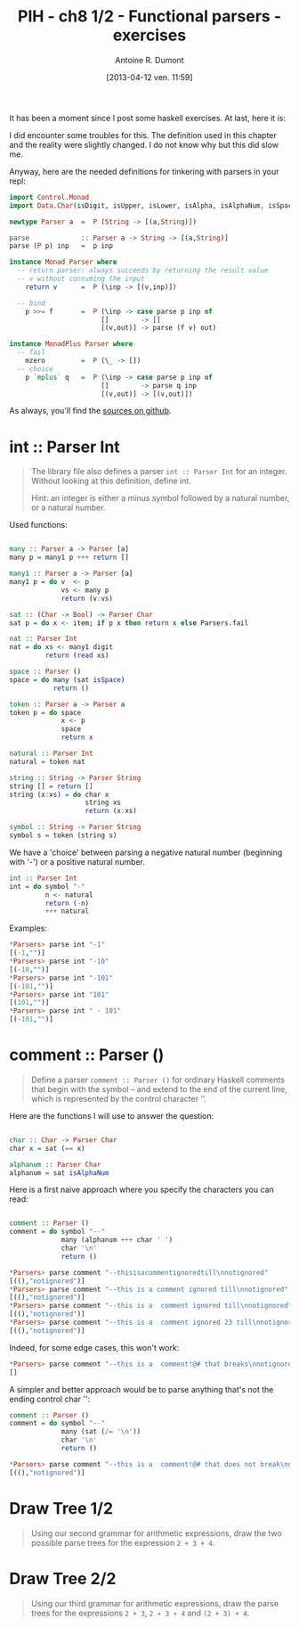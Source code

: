 #+BLOG: tony-blog
#+POSTID: 997
#+DATE: [2013-04-12 ven. 11:59]
#+BLOG: tony-blog
#+TITLE: PIH - ch8 1/2 - Functional parsers - exercises
#+AUTHOR: Antoine R. Dumont
#+OPTIONS:
#+TAGS: haskell, exercises, functional-programming
#+CATEGORY: haskell, exercises, functional-programming
#+DESCRIPTION: Learning haskell and solving problems using reasoning and 'repl'ing
#+STARTUP: indent
#+STARTUP: hidestars odd

It has been a moment since I post some haskell exercises.
At last, here it is:

I did encounter some troubles for this.
The definition used in this chapter and the reality were slightly changed.
I do not know why but this did slow me.

Anyway, here are the needed definitions for tinkering with parsers in your repl:

#+begin_src haskell
import Control.Monad
import Data.Char(isDigit, isUpper, isLower, isAlpha, isAlphaNum, isSpace)

newtype Parser a  =  P (String -> [(a,String)])

parse             :: Parser a -> String -> [(a,String)]
parse (P p) inp   =  p inp

instance Monad Parser where
  -- return parser: always succeeds by returning the result value
  -- v without consuming the input
    return v      =  P (\inp -> [(v,inp)])

  -- bind
    p >>= f       =  P (\inp -> case parse p inp of
                       []        -> []
                       [(v,out)] -> parse (f v) out)

instance MonadPlus Parser where
  -- fail
    mzero         =  P (\_ -> [])
  -- choice
    p `mplus` q   =  P (\inp -> case parse p inp of
                       []        -> parse q inp
                       [(v,out)] -> [(v,out)])

#+end_src

As always, you'll find the [[https://github.com/ardumont/my-haskell-lab/blob/master/src/ch8.hs][sources on github]].

* int :: Parser Int
#+BEGIN_QUOTE
The library file also defines a parser =int :: Parser Int= for an integer. Without looking at this definition, define int.

Hint: an integer is either a minus symbol followed by a natural number, or a natural number.
#+END_QUOTE

Used functions:
#+begin_src haskell

many :: Parser a -> Parser [a]
many p = many1 p +++ return []

many1 :: Parser a -> Parser [a]
many1 p = do v  <- p
             vs <- many p
             return (v:vs)

sat :: (Char -> Bool) -> Parser Char
sat p = do x <- item; if p x then return x else Parsers.fail

nat :: Parser Int
nat = do xs <- many1 digit
         return (read xs)

space :: Parser ()
space = do many (sat isSpace)
           return ()

token :: Parser a -> Parser a
token p = do space
             x <- p
             space
             return x

natural :: Parser Int
natural = token nat

string :: String -> Parser String
string [] = return []
string (x:xs) = do char x
                   string xs
                   return (x:xs)

symbol :: String -> Parser String
symbol s = token (string s)

#+end_src

We have a 'choice' between parsing a negative natural number (beginning with '-') or a positive natural number.
#+begin_src haskell
int :: Parser Int
int = do symbol "-"
         n <- natural
         return (-n)
         +++ natural
#+end_src

Examples:
#+begin_src haskell
*Parsers> parse int "-1"
[(-1,"")]
*Parsers> parse int "-10"
[(-10,"")]
*Parsers> parse int "-101"
[(-101,"")]
*Parsers> parse int "101"
[(101,"")]
*Parsers> parse int " - 101"
[(-101,"")]
#+end_src

* comment :: Parser ()
#+begin_quote
Define a parser =comment :: Parser ()= for ordinary Haskell comments that begin with the symbol -- and extend to the end of the current line, which is represented by the control character ’\n’.
#+end_quote

Here are the functions I will use to answer the question:
#+begin_src haskell

char :: Char -> Parser Char
char x = sat (== x)

alphanum :: Parser Char
alphanum = sat isAlphaNum
#+end_src

Here is a first naive approach where you specify the characters you can read:
#+begin_src haskell

comment :: Parser ()
comment = do symbol "--"
             many (alphanum +++ char ' ')
             char '\n'
             return ()
#+end_src

#+begin_src haskell
*Parsers> parse comment "--thisisacommentignoredtill\nnotignored"
[((),"notignored")]
*Parsers> parse comment "--this is a comment ignored till\nnotignored"
[((),"notignored")]
*Parsers> parse comment "--this is a  comment ignored till\nnotignored"
[((),"notignored")]
*Parsers> parse comment "--this is a  comment ignored 23 till\nnotignored"
[((),"notignored")]
#+end_src

Indeed, for some edge cases, this won't work:
#+begin_src haskell
*Parsers> parse comment "--this is a  comment!@# that breaks\nnotignored"
[]
#+end_src

A simpler and better approach would be to parse anything that's not the ending control char '\n':

#+begin_src haskell
comment :: Parser ()
comment = do symbol "--"
             many (sat (/= '\n'))
             char '\n'
             return ()
#+end_src

#+begin_src haskell
*Parsers> parse comment "--this is a  comment!@# that does not break\nnotignored"
[((),"notignored")]
#+end_src

* Draw Tree 1/2
#+begin_quote
Using our second grammar for arithmetic expressions, draw the two possible parse trees for the expression =2 + 3 + 4=.
#+end_quote

* Draw Tree 2/2
#+begin_quote
Using our third grammar for arithmetic expressions, draw the parse trees for the expressions =2 + 3=, =2 ∗ 3 ∗ 4= and =(2 + 3) + 4=.
#+end_quote
